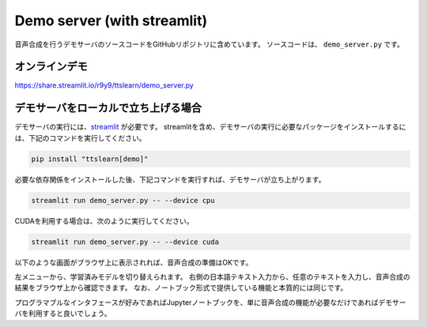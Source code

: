 Demo server (with streamlit)
==============================

音声合成を行うデモサーバのソースコードをGitHubリポジトリに含めています。
ソースコードは、 ``demo_server.py`` です。

オンラインデモ
------------------

https://share.streamlit.io/r9y9/ttslearn/demo_server.py


デモサーバをローカルで立ち上げる場合
---------------------------------------

デモサーバの実行には、`streamlit <https://streamlit.io/>`_ が必要です。
streamlitを含め、デモサーバの実行に必要なパッケージをインストールするには、下記のコマンドを実行してください。

.. code::

    pip install "ttslearn[demo]"

必要な依存関係をインストールした後、下記コマンドを実行すれば、デモサーバが立ち上がります。

.. code::

    streamlit run demo_server.py -- --device cpu

CUDAを利用する場合は、次のように実行してください。

.. code::

    streamlit run demo_server.py -- --device cuda

以下のような画面がブラウザ上に表示されれば、音声合成の準備はOKです。

.. image:: _static/image/demo_server.png
   :alt: デモサーバ

左メニューから、学習済みモデルを切り替えられます。
右側の日本語テキスト入力から、任意のテキストを入力し、音声合成の結果をブラウザ上から確認できます。
なお、ノートブック形式で提供している機能と本質的には同じです。

プログラマブルなインタフェースが好みであればJupyterノートブックを、単に音声合成の機能が必要なだけであればデモサーバを利用すると良いでしょう。
